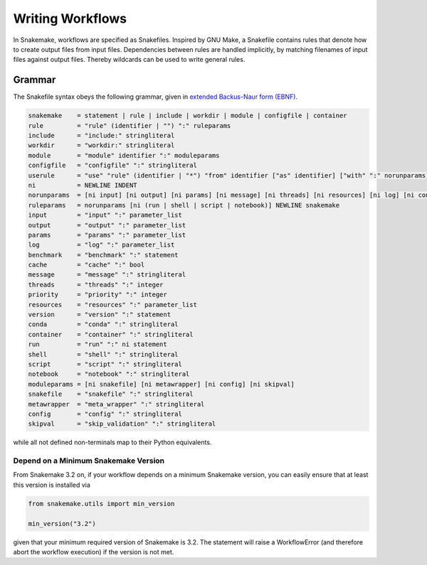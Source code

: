 .. _user_manual-writing_snakefiles:

=================
Writing Workflows
=================

In Snakemake, workflows are specified as Snakefiles.
Inspired by GNU Make, a Snakefile contains rules that denote how to create output files from input files.
Dependencies between rules are handled implicitly, by matching filenames of input files against output files.
Thereby wildcards can be used to write general rules.

.. _snakefiles-grammar:

-------
Grammar
-------

The Snakefile syntax obeys the following grammar, given in `extended Backus-Naur form (EBNF) <https://en.wikipedia.org/wiki/Extended_Backus%E2%80%93Naur_form>`_.

.. code-block:: text

    snakemake    = statement | rule | include | workdir | module | configfile | container
    rule         = "rule" (identifier | "") ":" ruleparams
    include      = "include:" stringliteral
    workdir      = "workdir:" stringliteral
    module       = "module" identifier ":" moduleparams
    configfile   = "configfile" ":" stringliteral
    userule      = "use" "rule" (identifier | "*") "from" identifier ["as" identifier] ["with" ":" norunparams]
    ni           = NEWLINE INDENT
    norunparams  = [ni input] [ni output] [ni params] [ni message] [ni threads] [ni resources] [ni log] [ni conda] [ni container] [ni benchmark] [ni cache] [ni priority]
    ruleparams   = norunparams [ni (run | shell | script | notebook)] NEWLINE snakemake
    input        = "input" ":" parameter_list
    output       = "output" ":" parameter_list
    params       = "params" ":" parameter_list
    log          = "log" ":" parameter_list
    benchmark    = "benchmark" ":" statement
    cache        = "cache" ":" bool
    message      = "message" ":" stringliteral
    threads      = "threads" ":" integer
    priority     = "priority" ":" integer
    resources    = "resources" ":" parameter_list
    version      = "version" ":" statement
    conda        = "conda" ":" stringliteral
    container    = "container" ":" stringliteral
    run          = "run" ":" ni statement
    shell        = "shell" ":" stringliteral
    script       = "script" ":" stringliteral
    notebook     = "notebook" ":" stringliteral
    moduleparams = [ni snakefile] [ni metawrapper] [ni config] [ni skipval]
    snakefile    = "snakefile" ":" stringliteral
    metawrapper  = "meta_wrapper" ":" stringliteral
    config       = "config" ":" stringliteral
    skipval      = "skip_validation" ":" stringliteral
    

while all not defined non-terminals map to their Python equivalents.

.. _snakefiles-depend_version:

Depend on a Minimum Snakemake Version
-------------------------------------

From Snakemake 3.2 on, if your workflow depends on a minimum Snakemake version, you can easily ensure that at least this version is installed via

.. code-block:: python

    from snakemake.utils import min_version

    min_version("3.2")

given that your minimum required version of Snakemake is 3.2. The statement will raise a WorkflowError (and therefore abort the workflow execution) if the version is not met.
